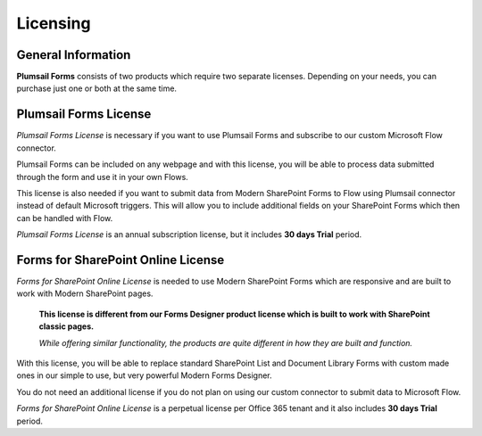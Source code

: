 Licensing
==================================================

General Information
--------------------------------------------------
**Plumsail Forms** consists of two products which require two separate licenses. Depending on your needs, you can purchase just one or both at the same time.

Plumsail Forms License
--------------------------------------------------
*Plumsail Forms License* is necessary if you want to use Plumsail Forms and subscribe to our custom Microsoft Flow connector.

Plumsail Forms can be included on any webpage and with this license, you will be able to process data submitted through the form and use it in your own Flows.

This license is also needed if you want to submit data from Modern SharePoint Forms to Flow using Plumsail connector instead of default Microsoft triggers.
This will allow you to include additional fields on your SharePoint Forms which then can be handled with Flow.

*Plumsail Forms License* is an annual subscription license, but it includes **30 days Trial** period.


Forms for SharePoint Online License
--------------------------------------------------
*Forms for SharePoint Online License* is needed to use Modern SharePoint Forms which are responsive and are built to work with Modern SharePoint pages.

 **This license is different from our Forms Designer product license which is built to work with SharePoint classic pages.**

 *While offering similar functionality, the products are quite different in how they are built and function.*

With this license, you will be able to replace standard SharePoint List and Document Library Forms with custom made ones in our simple to use, but very powerful Modern Forms Designer.

You do not need an additional license if you do not plan on using our custom connector to submit data to Microsoft Flow.

*Forms for SharePoint Online License* is a perpetual license per Office 365 tenant and it also includes **30 days Trial** period.

